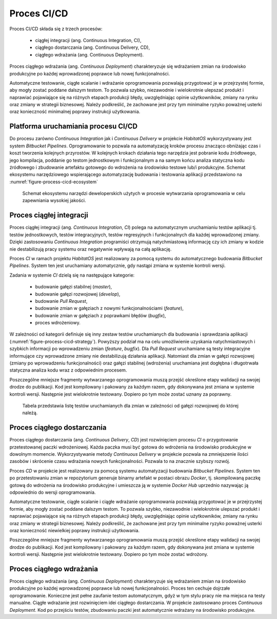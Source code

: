************
Proces CI/CD
************

Proces CI/CD składa się z trzech procesów:

    * ciągłej integracji (ang. Continuous Integration, CI),
    * ciągłego dostarczania (ang. Continuous Delivery, CD),
    * ciągłego wdrażania (ang. Continuous Deployment).

Proces ciągłego wdrażania (ang. *Continuous Deployment*) charakteryzuje się wdrażaniem zmian na środowisko produkcyjne po każdej wprowadzonej poprawce lub nowej funkcjonalności.

Automatyczne testowanie, ciągłe scalanie i wdrażanie oprogramowania pozwalają przygotować je w przejrzystej formie, aby mogły zostać poddane dalszym testom. To pozwala szybko, niezawodnie i wielokrotnie ulepszać produkt i naprawiać pojawiające się na różnych etapach produkcji błędy, uwzględniając opinie użytkowników, zmiany na rynku oraz zmiany w strategii biznesowej. Należy podkreślić, że zachowane jest przy tym minimalne ryzyko poważnej usterki oraz konieczność minimalnej poprawy instrukcji użytkowania.


Platforma uruchamiania procesu CI/CD
====================================
Do procesu zarówno *Continuous Integration* jak i *Continuous Delivery* w projekcie *HabitatOS* wykorzystywany jest system *Bitbucket Pipelines*. Oprogramowanie to pozwala na automatyzację kroków procesu znacząco obniżając czas i koszt tworzenia kolejnych przyrostów. W kolejnych krokach działania tego narzędzia jest pobranie kodu źródłowego, jego kompilacja, poddanie go testom jednostkowym i funkcjonalnym a na samym końcu analiza statyczna kodu źródłowego i zbudowanie artefaktu gotowego do wdrożenia na środowisko testowe lub/i produkcyjne. Schemat ekosystemu narzędziowego wspierającego automatyzację budowania i testowania aplikacji przedstawiono na :numref:`figure-process-cicd-ecosystem`

.. figure:: img/cicd-ecosystem.png
    :name: figure-process-cicd-ecosystem

    Schemat ekosystemu narzędzi deweloperskich użytych w procesie wytwarzania oprogramowania w celu zapewniania wysokiej jakości.


Proces ciągłej integracji
=========================
Proces ciągłej integracji (ang. *Continuous Integration*, *CI*) polega na automatycznym uruchamianiu testów aplikacji tj. testów jednostkowych, testów integracyjnych, testów regresyjnych i funkcjonalnych dla każdej wprowadzonej zmiany. Dzięki zastosowaniu *Continuous Integration* programiści otrzymują natychmiastową informację czy ich zmiany w kodzie nie destabilizują pracy systemu oraz negatywnie wpływają na całą aplikację.

Proces *CI* w ramach projektu *HabitatOS* jest realizowany za pomocą systemu do automatycznego budowania *Bitbucket Pipelines*. System ten jest uruchamiany automatycznie, gdy nastąpi zmiana w systemie kontroli wersji.

Zadania w systemie *CI* dzielą się na następujące kategorie:

    * budowanie gałęzi stabilnej (*master*),
    * budowanie gałęzi rozwojowej (*develop*),
    * budowanie *Pull Request*,
    * budowanie zmian w gałęziach z nowymi funkcjonalnościami (*feature*),
    * budowanie zmian w gałęziach z poprawkami błędów (*bugfix*),
    * proces wdrożeniowy.

W zależności od kategorii definiuje się inny zestaw testów uruchamianych dla budowania i sprawdzania aplikacji (:numref:`figure-process-cicd-strategy`). Powyższy podział ma na celu umożliwienie uzyskania natychmiastowych i szybkich informacji po wprowadzeniu zmian (*feature*, *bugfix*). Dla *Pull Request* uruchamiane są testy integracyjne informujące czy wprowadzone zmiany nie destabilizują działania aplikacji. Natomiast dla zmian w gałęzi rozwojowej (zmiany po wprowadzeniu funkcjonalności) oraz gałęzi stabilnej (wdrożenia) uruchamiana jest dogłębna i długotrwała statyczna analiza kodu wraz z odpowiednim procesem.

Poszczególne mniejsze fragmenty wytwarzanego oprogramowania muszą przejść określone etapy walidacji na swojej drodze do publikacji. Kod jest kompilowany i pakowany za każdym razem, gdy dokonywana jest zmiana w systemie kontroli wersji. Następnie jest wielokrotnie testowany. Dopiero po tym może zostać uznany za poprawny.

.. figure:: img/cicd-strategy.png
    :name: figure-process-cicd-strategy

    Tabela przedstawia listę testów uruchamianych dla zmian w zależności od gałęzi rozwojowej do której należą.


Proces ciągłego dostarczania
============================
Proces ciągłego dostarczania (ang. *Continuous Delivery*, *CD*) jest rozwinięciem procesu *CI* o przygotowanie przetestowanej paczki wdrożeniowej. Każda paczka musi być gotowa do wdrożenia na środowisko produkcyjne w dowolnym momencie. Wykorzystywanie metody *Continuous Delivery* w projekcie pozwala na zmniejszenie ilości zasobów i skrócenie czasu wdrażania nowych funkcjonalności. Pozwala to na znacznie szybszy rozwój.

Proces *CD* w projekcie jest realizowany za pomocą systemu automatyzacji budowania *Bitbucket Pipelines*. System ten po przetestowaniu zmian w repozytorium generuje binarny artefakt w postaci obrazu *Docker*, tj. skompilowaną paczkę gotową do wdrożenia na środowisko produkcyjne i umieszcza ją w systemie *Docker Hub* uprzednio nazywając ją odpowiednio do wersji oprogramowania.

Automatyczne testowanie, ciągłe scalanie i ciągłe wdrażanie oprogramowania pozwalają przygotować je w przejrzystej formie, aby mogły zostać poddane dalszym testom. To pozwala szybko, niezawodnie i wielokrotnie ulepszać produkt i naprawiać pojawiające się na różnych etapach produkcji błędy, uwzględniając opinie użytkowników, zmiany na rynku oraz zmiany w strategii biznesowej. Należy podkreślić, że zachowane jest przy tym minimalne ryzyko poważnej usterki oraz konieczność niewielkiej poprawy instrukcji użytkowania.

Poszczególne mniejsze fragmenty wytwarzanego oprogramowania muszą przejść określone etapy walidacji na swojej drodze do publikacji. Kod jest kompilowany i pakowany za każdym razem, gdy dokonywana jest zmiana w systemie kontroli wersji. Następnie jest wielokrotnie testowany. Dopiero po tym może zostać wdrożony.


Proces ciągłego wdrażania
=========================
Proces ciągłego wdrażania (ang. *Continuous Deployment*) charakteryzuje się wdrażaniem zmian na środowisko produkcyjne po każdej wprowadzonej poprawce lub nowej funkcjonalności. Proces ten cechuje dojrzałe oprogramowanie. Konieczne jest pełne zaufanie testom automatycznym, gdyż w tym stylu pracy nie ma miejsca na testy manualne. Ciągłe wdrażanie jest rozwinięciem idei ciągłego dostarczania. W projekcie zastosowano proces *Continuous Deployment*. Kod po przejściu testów, zbudowaniu paczki jest automatycznie wdrażany na środowisko produkcyjne.
